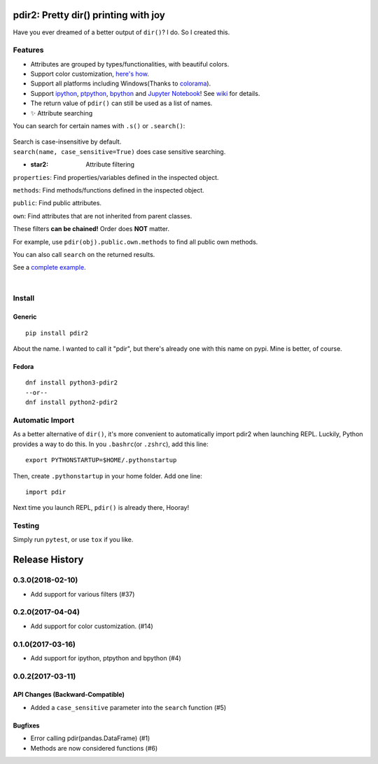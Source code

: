 pdir2: Pretty dir() printing with joy
=====================================

|Build Status| |Supported Python versions| |PyPI Version|

Have you ever dreamed of a better output of ``dir()``? I do. So I
created this.

.. figure:: https://github.com/laike9m/pdir2/raw/master/images/presentation_v2.gif
   :alt: 

Features
--------

-  Attributes are grouped by types/functionalities, with beautiful
   colors.

-  Support color customization, `here's
   how <https://github.com/laike9m/pdir2/wiki/User-Configuration>`__.

-  Support all platforms including Windows(Thanks to
   `colorama <https://github.com/tartley/colorama>`__).

-  Support `ipython <https://github.com/ipython/ipython>`__,
   `ptpython <https://github.com/jonathanslenders/ptpython>`__,
   `bpython <https://www.bpython-interpreter.org/>`__ and `Jupyter
   Notebook <http://jupyter.org/>`__! See
   `wiki <https://github.com/laike9m/pdir2/wiki/REPL-Support>`__ for
   details.

-  The return value of ``pdir()`` can still be used as a list of names.

-  ✨ Attribute searching

You can search for certain names with ``.s()`` or ``.search()``:

.. figure:: https://github.com/laike9m/pdir2/raw/master/images/search.gif
   :alt: 

| Search is case-insensitive by default.
| ``search(name, case_sensitive=True)`` does case sensitive searching.

-  :star2: Attribute filtering

``properties``: Find properties/variables defined in the inspected
object.

``methods``: Find methods/functions defined in the inspected object.

``public``: Find public attributes.

``own``: Find attributes that are not inherited from parent classes.

These filters **can be chained!** Order does **NOT** matter.

For example, use ``pdir(obj).public.own.methods`` to find all public own
methods.

You can also call ``search`` on the returned results.

See a `complete
example <https://github.com/laike9m/pdir2/wiki/Attribute-Filtering>`__.

​

Install
-------

Generic
~~~~~~~

::

    pip install pdir2

About the name. I wanted to call it "pdir", but there's already one with
this name on pypi. Mine is better, of course.

Fedora
~~~~~~

::

    dnf install python3-pdir2
    --or--
    dnf install python2-pdir2

Automatic Import
----------------

As a better alternative of ``dir()``, it's more convenient to
automatically import pdir2 when launching REPL. Luckily, Python provides
a way to do this. In you ``.bashrc``\ (or ``.zshrc``), add this line:

::

    export PYTHONSTARTUP=$HOME/.pythonstartup

Then, create ``.pythonstartup`` in your home folder. Add one line:

::

    import pdir

Next time you launch REPL, ``pdir()`` is already there, Hooray!

Testing
-------

Simply run ``pytest``, or use ``tox`` if you like.

.. |Build Status| image:: https://travis-ci.org/laike9m/pdir2.svg
   :target: https://travis-ci.org/laike9m/pdir2
.. |Supported Python versions| image:: https://img.shields.io/pypi/pyversions/pdir2.svg
   :target: https://pypi.python.org/pypi/pdir2/
.. |PyPI Version| image:: https://img.shields.io/pypi/v/pdir2.svg



Release History
===============

0.3.0(2018-02-10)
-----------------

-  Add support for various filters (#37)

0.2.0(2017-04-04)
-----------------

-  Add support for color customization. (#14)

0.1.0(2017-03-16)
-----------------

-  Add support for ipython, ptpython and bpython (#4)

0.0.2(2017-03-11)
-----------------

API Changes (Backward-Compatible)
~~~~~~~~~~~~~~~~~~~~~~~~~~~~~~~~~

-  Added a ``case_sensitive`` parameter into the ``search`` function
   (#5)

Bugfixes
~~~~~~~~

-  Error calling pdir(pandas.DataFrame) (#1)
-  Methods are now considered functions (#6)


